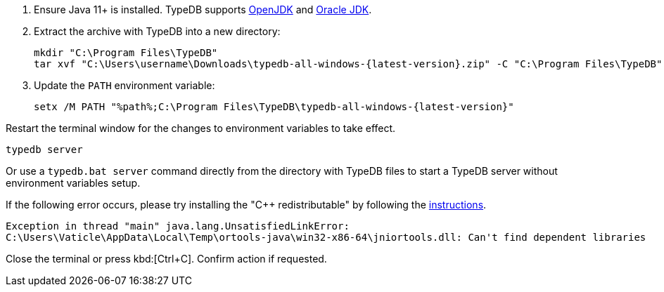 // tag::manual-install[]

. Ensure Java 11+ is installed. TypeDB supports https://jdk.java.net[OpenJDK,window=_blank] and
  https://www.oracle.com/java/technologies/downloads/#java11[Oracle JDK,window=_blank].

. Extract the archive with TypeDB into a new directory:
+
[,shell,subs=attributes+]
----
mkdir "C:\Program Files\TypeDB"
tar xvf "C:\Users\username\Downloads\typedb-all-windows-{latest-version}.zip" -C "C:\Program Files\TypeDB"
----

. Update the `PATH` environment variable:
+
[,shell,subs=attributes+]
----
setx /M PATH "%path%;C:\Program Files\TypeDB\typedb-all-windows-{latest-version}"
----

Restart the terminal window for the changes to environment variables to take effect.

// end::manual-install[]

// tag::start[]

[,shell]
----
typedb server
----

Or use a `typedb.bat server` command directly from the directory with TypeDB files to start a TypeDB server
without environment variables setup.

If the following error occurs, please try installing the "C++ redistributable" by following the
https://developers.google.com/optimization/install/java/binary_windows#microsoft_visual_c_redistributable[instructions,window=_blank].

[,shell]
----
Exception in thread "main" java.lang.UnsatisfiedLinkError:
C:\Users\Vaticle\AppData\Local\Temp\ortools-java\win32-x86-64\jniortools.dll: Can't find dependent libraries
----
// end::start[]

// tag::stop[]

Close the terminal or press kbd:[Ctrl+C].
Confirm action if requested.

// end::stop[]
